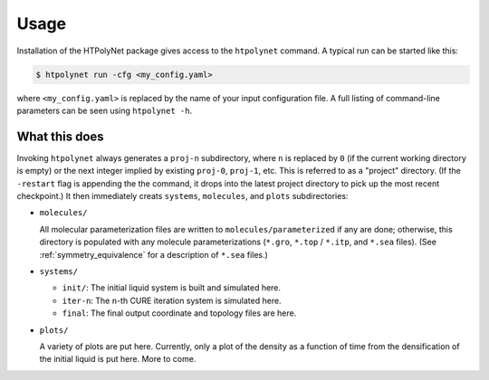 Usage
~~~~~

Installation of the HTPolyNet package gives access to the ``htpolynet`` command.  A typical run can be started like this:

.. code-block:: console

    $ htpolynet run -cfg <my_config.yaml>

where ``<my_config.yaml>`` is replaced by the name of your input configuration file.  A full listing of command-line parameters can be seen using ``htpolynet -h``.

What this does
^^^^^^^^^^^^^^

Invoking ``htpolynet`` always generates a ``proj-n`` subdirectory, where ``n`` is replaced by ``0`` (if the current working directory is empty) or the next integer implied by existing ``proj-0``, ``proj-1``, etc.  This is referred to as a "project" directory.  (If the ``-restart`` flag is appending the the command, it drops into the latest project directory to pick up the most recent checkpoint.)  It then immediately creats ``systems``, ``molecules``, and ``plots`` subdirectories:

* ``molecules/``

  All molecular parameterization files are written to ``molecules/parameterized`` if any are done; otherwise, this directory is populated with any molecule parameterizations (``*.gro``, ``*.top`` / ``*.itp``, and ``*.sea`` files).  (See :ref:`symmetry_equivalence` for a description of ``*.sea`` files.)
* ``systems/``

  * ``init/``: The initial liquid system is built and simulated here.
  * ``iter-n``: The ``n``-th CURE iteration system is simulated here.
  * ``final``: The final output coordinate and topology files are here.

* ``plots/``

  A variety of plots are put here.  Currently, only a plot of the density as a function of time from the densification of the initial liquid is put here.  More to come.
